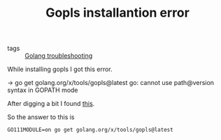 #+title: Gopls installantion error

- tags :: [[file:20201011220125-golang_troubleshooting.org][Golang troubleshooting]]


While installing gopls I got this error.

#+BEGIN_EXAMPLE shell

→ go get golang.org/x/tools/gopls@latest
go: cannot use path@version syntax in GOPATH mode

#+END_EXAMPLE

After digging a bit I found [[https://github.com/golang/tools/blob/master/gopls/doc/user.md#installation][this]].

So the answer to this is
#+BEGIN_SRC shell
GO111MODULE=on go get golang.org/x/tools/gopls@latest
#+END_SRC

#+RESULTS:

